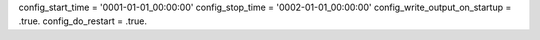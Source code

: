 config_start_time = '0001-01-01_00:00:00'
config_stop_time = '0002-01-01_00:00:00'
config_write_output_on_startup = .true.
config_do_restart = .true.
